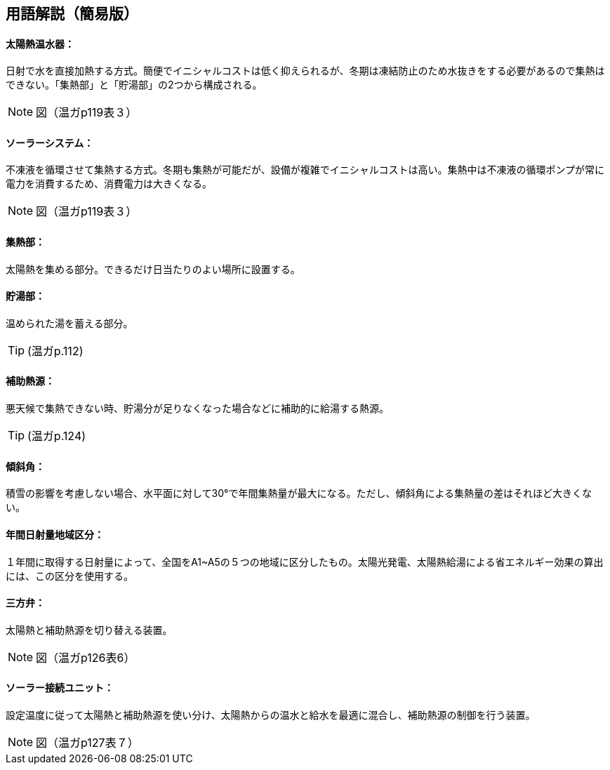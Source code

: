 == 用語解説（簡易版）

[[guide_sw_sw1]]
==== 太陽熱温水器：
日射で水を直接加熱する方式。簡便でイニシャルコストは低く抑えられるが、冬期は凍結防止のため水抜きをする必要があるので集熱はできない。「集熱部」と「貯湯部」の2つから構成される。

NOTE: 図（温ガp119表３）

[[guide_sw_sw2]]
==== ソーラーシステム：
不凍液を循環させて集熱する方式。冬期も集熱が可能だが、設備が複雑でイニシャルコストは高い。集熱中は不凍液の循環ポンプが常に電力を消費するため、消費電力は大きくなる。

NOTE: 図（温ガp119表３）

[[guide_sw_shunetsubu]]
==== 集熱部：
太陽熱を集める部分。できるだけ日当たりのよい場所に設置する。

[[guide_sw_chotoubu]]
==== 貯湯部：
温められた湯を蓄える部分。

TIP: (温ガp.112)

[[guide_sw_hojonetsugen]]
==== 補助熱源：
悪天候で集熱できない時、貯湯分が足りなくなった場合などに補助的に給湯する熱源。

TIP: (温ガp.124)

[[guide_sw_slope]]
==== 傾斜角：
積雪の影響を考慮しない場合、水平面に対して30°で年間集熱量が最大になる。ただし、傾斜角による集熱量の差はそれほど大きくない。

[[guide_sw_solarlv]]
==== 年間日射量地域区分：
１年間に取得する日射量によって、全国をA1~A5の５つの地域に区分したもの。太陽光発電、太陽熱給湯による省エネルギー効果の算出には、この区分を使用する。

[[guide_sw_sanhouben]]
==== 三方弁：
太陽熱と補助熱源を切り替える装置。

NOTE: 図（温ガp126表6）

[[guide_sw_solarsetsuzokuunit]]
==== ソーラー接続ユニット：
設定温度に従って太陽熱と補助熱源を使い分け、太陽熱からの温水と給水を最適に混合し、補助熱源の制御を行う装置。

NOTE: 図（温ガp127表７）

